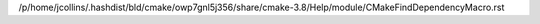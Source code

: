/p/home/jcollins/.hashdist/bld/cmake/owp7gnl5j356/share/cmake-3.8/Help/module/CMakeFindDependencyMacro.rst